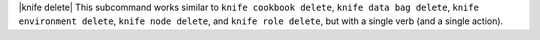 .. The contents of this file are included in multiple topics.
.. This file describes a command or a sub-command for Knife.
.. This file should not be changed in a way that hinders its ability to appear in multiple documentation sets.


|knife delete| This subcommand works similar to ``knife cookbook delete``, ``knife data bag delete``, ``knife environment delete``, ``knife node delete``, and ``knife role delete``, but with a single verb (and a single action).

